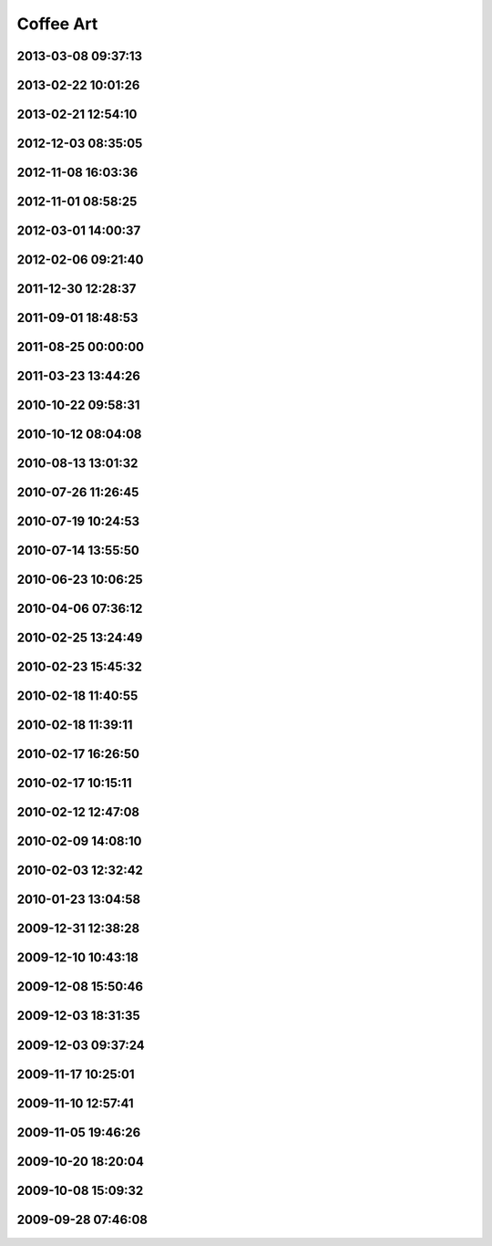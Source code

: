 .. -*- mode: rst; fill-column: 78 -*-
.. ex: set sts=4 ts=4 sw=4 et tw=79:


.. _coffeeart:

**********
Coffee Art
**********

2013-03-08 09:37:13
-------------------

.. figure:: /pics/coffeeart/20130308_093713.jpg

2013-02-22 10:01:26
-------------------

.. figure:: /pics/coffeeart/20130222_100126.jpg

2013-02-21 12:54:10
-------------------

.. figure:: /pics/coffeeart/20130221_125410.jpg

2012-12-03 08:35:05
-------------------

.. figure:: /pics/coffeeart/20121203_083505.jpg

2012-11-08 16:03:36
-------------------

.. figure:: /pics/coffeeart/20121108_160336.jpg

2012-11-01 08:58:25
-------------------

.. figure:: /pics/coffeeart/20121101_085825.jpg

2012-03-01 14:00:37
-------------------

.. figure:: /pics/coffeeart/20120301_140037.jpg

2012-02-06 09:21:40
-------------------

.. figure:: /pics/coffeeart/20120206_092140.jpg


2011-12-30 12:28:37
-------------------

.. figure:: /pics/coffeeart/2011-12-30.jpg

2011-09-01 18:48:53
-------------------

.. figure:: /pics/coffeeart/2011-09-01_18.48.53.jpg

2011-08-25 00:00:00
-------------------

.. figure:: /pics/coffeeart/2011-08-2X.jpg

2011-03-23 13:44:26
-------------------

.. figure:: /pics/coffeeart/2011-03-23_13.44.26.jpg

2010-10-22 09:58:31
-------------------

.. figure:: /pics/coffeeart/2010-10-22_09.58.31.jpg

2010-10-12 08:04:08
-------------------

.. figure:: /pics/coffeeart/20101210_080408.jpg

2010-08-13 13:01:32
-------------------

.. figure:: /pics/coffeeart/IMG_6882.JPG


2010-07-26 11:26:45
-------------------

.. figure:: /pics/coffeeart/IMG_6881.JPG


2010-07-19 10:24:53
-------------------

.. figure:: /pics/coffeeart/IMG_6870.JPG


2010-07-14 13:55:50
-------------------

.. figure:: /pics/coffeeart/IMG_6869_.JPG


2010-06-23 10:06:25
-------------------

.. figure:: /pics/coffeeart/IMG_6863.JPG


2010-04-06 07:36:12
-------------------

.. figure:: /pics/coffeeart/IMG_6835.JPG


2010-02-25 13:24:49
-------------------

.. figure:: /pics/coffeeart/IMG_6808.JPG


2010-02-23 15:45:32
-------------------

.. figure:: /pics/coffeeart/IMG_6806.JPG


2010-02-18 11:40:55
-------------------

.. figure:: /pics/coffeeart/IMG_6802.JPG


2010-02-18 11:39:11
-------------------

.. figure:: /pics/coffeeart/IMG_6800.JPG


2010-02-17 16:26:50
-------------------

.. figure:: /pics/coffeeart/IMG_6795.JPG


2010-02-17 10:15:11
-------------------

.. figure:: /pics/coffeeart/IMG_6794.JPG


2010-02-12 12:47:08
-------------------

.. figure:: /pics/coffeeart/IMG_6791.JPG


2010-02-09 14:08:10
-------------------

.. figure:: /pics/coffeeart/IMG_6790.JPG


2010-02-03 12:32:42
-------------------

.. figure:: /pics/coffeeart/IMG_6778.JPG


2010-01-23 13:04:58
-------------------

.. figure:: /pics/coffeeart/IMG_6773.JPG


2009-12-31 12:38:28
-------------------

.. figure:: /pics/coffeeart/IMG_6769.JPG


2009-12-10 10:43:18
-------------------

.. figure:: /pics/coffeeart/IMG_6727.JPG


2009-12-08 15:50:46
-------------------

.. figure:: /pics/coffeeart/IMG_6725.JPG


2009-12-03 18:31:35
-------------------

.. figure:: /pics/coffeeart/IMG_6719.JPG


2009-12-03 09:37:24
-------------------

.. figure:: /pics/coffeeart/IMG_6712.JPG


2009-11-17 10:25:01
-------------------

.. figure:: /pics/coffeeart/IMG_6692.JPG


2009-11-10 12:57:41
-------------------

.. figure:: /pics/coffeeart/IMG_6685.JPG


2009-11-05 19:46:26
-------------------

.. figure:: /pics/coffeeart/IMG_6681.JPG


2009-10-20 18:20:04
-------------------

.. figure:: /pics/coffeeart/IMG_6671.JPG


2009-10-08 15:09:32
-------------------

.. figure:: /pics/coffeeart/IMG_6666.JPG


2009-09-28 07:46:08
-------------------

.. figure:: /pics/coffeeart/IMG_6647.JPG


.. raw:: html

  <script type="text/javascript">
  $(document).ready(function(){
    $('.figure img').each(function() {
      $(this).wrap('<a class="figurelink" href="' + $(this).attr('src') + '" rel="coffee"></a>');
    });
    $('a.figurelink').fancybox();
  });
  </script>

